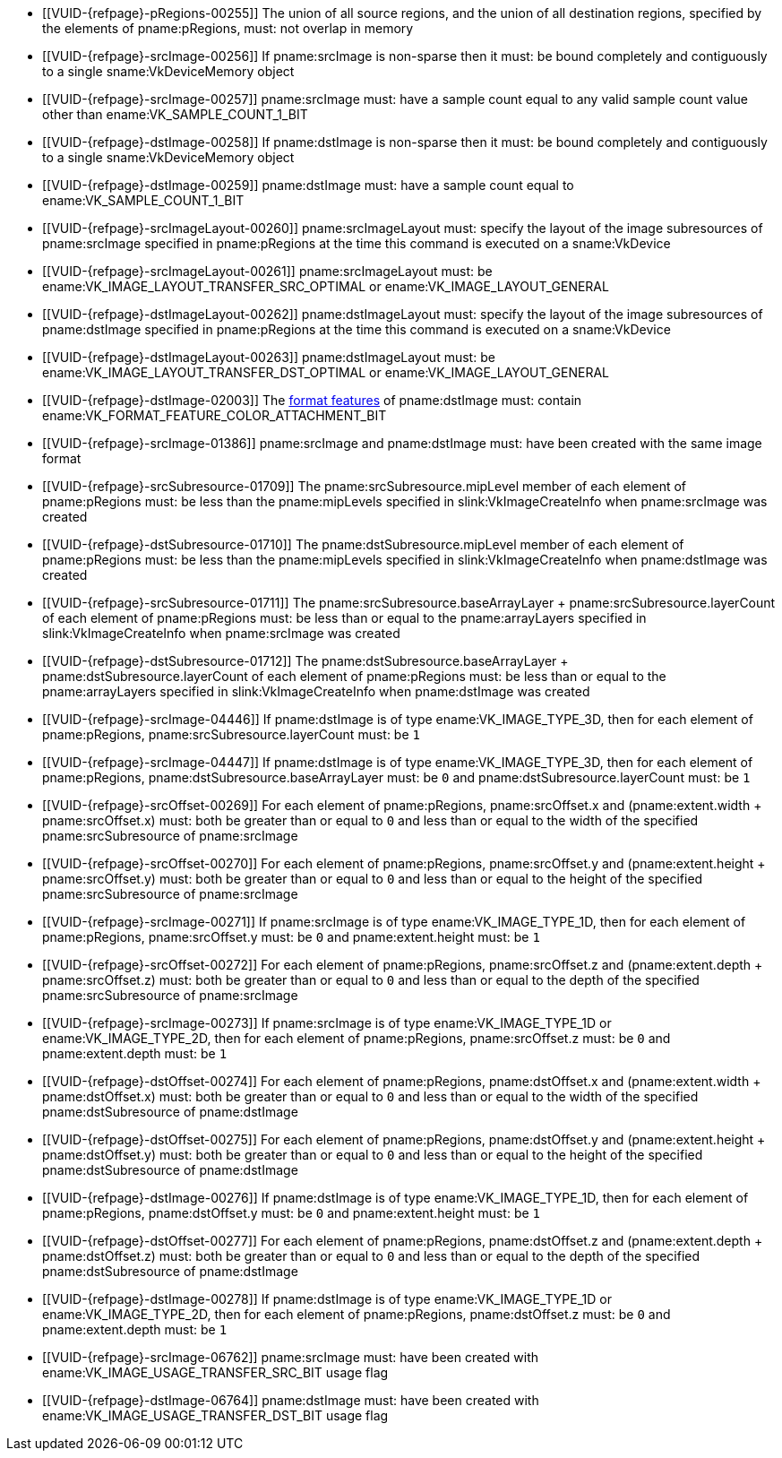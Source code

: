 // Copyright 2020-2023 The Khronos Group Inc.
//
// SPDX-License-Identifier: CC-BY-4.0

// Common Valid Usage
// Common to VkCmdResolveImage* commands
  * [[VUID-{refpage}-pRegions-00255]]
    The union of all source regions, and the union of all destination
    regions, specified by the elements of pname:pRegions, must: not overlap
    in memory
  * [[VUID-{refpage}-srcImage-00256]]
    If pname:srcImage is non-sparse then it must: be bound completely and
    contiguously to a single sname:VkDeviceMemory object
  * [[VUID-{refpage}-srcImage-00257]]
    pname:srcImage must: have a sample count equal to any valid sample count
    value other than ename:VK_SAMPLE_COUNT_1_BIT
  * [[VUID-{refpage}-dstImage-00258]]
    If pname:dstImage is non-sparse then it must: be bound completely and
    contiguously to a single sname:VkDeviceMemory object
  * [[VUID-{refpage}-dstImage-00259]]
    pname:dstImage must: have a sample count equal to
    ename:VK_SAMPLE_COUNT_1_BIT
  * [[VUID-{refpage}-srcImageLayout-00260]]
    pname:srcImageLayout must: specify the layout of the image subresources
    of pname:srcImage specified in pname:pRegions at the time this command
    is executed on a sname:VkDevice
ifndef::VK_KHR_shared_presentable_image[]
  * [[VUID-{refpage}-srcImageLayout-00261]]
    pname:srcImageLayout must: be ename:VK_IMAGE_LAYOUT_TRANSFER_SRC_OPTIMAL
    or ename:VK_IMAGE_LAYOUT_GENERAL
endif::VK_KHR_shared_presentable_image[]
ifdef::VK_KHR_shared_presentable_image[]
  * [[VUID-{refpage}-srcImageLayout-01400]]
    pname:srcImageLayout must: be ename:VK_IMAGE_LAYOUT_SHARED_PRESENT_KHR,
    ename:VK_IMAGE_LAYOUT_TRANSFER_SRC_OPTIMAL or
    ename:VK_IMAGE_LAYOUT_GENERAL
endif::VK_KHR_shared_presentable_image[]
  * [[VUID-{refpage}-dstImageLayout-00262]]
    pname:dstImageLayout must: specify the layout of the image subresources
    of pname:dstImage specified in pname:pRegions at the time this command
    is executed on a sname:VkDevice
ifndef::VK_KHR_shared_presentable_image[]
  * [[VUID-{refpage}-dstImageLayout-00263]]
    pname:dstImageLayout must: be ename:VK_IMAGE_LAYOUT_TRANSFER_DST_OPTIMAL
    or ename:VK_IMAGE_LAYOUT_GENERAL
endif::VK_KHR_shared_presentable_image[]
ifdef::VK_KHR_shared_presentable_image[]
  * [[VUID-{refpage}-dstImageLayout-01401]]
    pname:dstImageLayout must: be ename:VK_IMAGE_LAYOUT_SHARED_PRESENT_KHR,
    ename:VK_IMAGE_LAYOUT_TRANSFER_DST_OPTIMAL or
    ename:VK_IMAGE_LAYOUT_GENERAL
endif::VK_KHR_shared_presentable_image[]
  * [[VUID-{refpage}-dstImage-02003]]
    The <<resources-image-format-features,format features>> of
    pname:dstImage must: contain
    ename:VK_FORMAT_FEATURE_COLOR_ATTACHMENT_BIT
ifdef::VK_NV_linear_color_attachment[]
  * [[VUID-{refpage}-linearColorAttachment-06519]]
    If the <<features-linearColorAttachment, pname:linearColorAttachment>>
    feature is enabled and the image is created with
    ename:VK_IMAGE_TILING_LINEAR, the
    <<resources-image-format-features,format features>> of pname:dstImage
    must: contain ename:VK_FORMAT_FEATURE_2_LINEAR_COLOR_ATTACHMENT_BIT_NV
endif::VK_NV_linear_color_attachment[]
  * [[VUID-{refpage}-srcImage-01386]]
    pname:srcImage and pname:dstImage must: have been created with the same
    image format
  * [[VUID-{refpage}-srcSubresource-01709]]
    The pname:srcSubresource.mipLevel member of each element of
    pname:pRegions must: be less than the pname:mipLevels specified in
    slink:VkImageCreateInfo when pname:srcImage was created
  * [[VUID-{refpage}-dstSubresource-01710]]
    The pname:dstSubresource.mipLevel member of each element of
    pname:pRegions must: be less than the pname:mipLevels specified in
    slink:VkImageCreateInfo when pname:dstImage was created
ifndef::VK_KHR_maintenance5[]
  * [[VUID-{refpage}-srcSubresource-01711]]
    The [eq]#pname:srcSubresource.baseArrayLayer {plus}
    pname:srcSubresource.layerCount# of each element of pname:pRegions must:
    be less than or equal to the pname:arrayLayers specified in
    slink:VkImageCreateInfo when pname:srcImage was created
  * [[VUID-{refpage}-dstSubresource-01712]]
    The [eq]#pname:dstSubresource.baseArrayLayer {plus}
    pname:dstSubresource.layerCount# of each element of pname:pRegions must:
    be less than or equal to the pname:arrayLayers specified in
    slink:VkImageCreateInfo when pname:dstImage was created
endif::VK_KHR_maintenance5[]
ifdef::VK_KHR_maintenance5[]
  * [[VUID-{refpage}-srcSubresource-08805]]
    If pname:srcSubresource.layerCount is not
    ename:VK_REMAINING_ARRAY_LAYERS, the
    [eq]#pname:srcSubresource.baseArrayLayer {plus}
    pname:srcSubresource.layerCount# of each element of pname:pRegions must:
    be less than or equal to the pname:arrayLayers specified in
    slink:VkImageCreateInfo when pname:srcImage was created
  * [[VUID-{refpage}-dstSubresource-08806]]
    If pname:dstSubresource.layerCount is not
    ename:VK_REMAINING_ARRAY_LAYERS, the
    [eq]#pname:dstSubresource.baseArrayLayer {plus}
    pname:dstSubresource.layerCount# of each element of pname:pRegions must:
    be less than or equal to the pname:arrayLayers specified in
    slink:VkImageCreateInfo when pname:dstImage was created
endif::VK_KHR_maintenance5[]
ifdef::VK_EXT_fragment_density_map[]
  * [[VUID-{refpage}-dstImage-02546]]
    pname:dstImage and pname:srcImage must: not have been created with
    pname:flags containing ename:VK_IMAGE_CREATE_SUBSAMPLED_BIT_EXT
endif::VK_EXT_fragment_density_map[]
  * [[VUID-{refpage}-srcImage-04446]]
    If pname:dstImage is of type ename:VK_IMAGE_TYPE_3D, then for each
    element of pname:pRegions, pname:srcSubresource.layerCount must: be `1`
  * [[VUID-{refpage}-srcImage-04447]]
    If pname:dstImage is of type ename:VK_IMAGE_TYPE_3D, then for each
    element of pname:pRegions, pname:dstSubresource.baseArrayLayer must: be
    `0` and pname:dstSubresource.layerCount must: be `1`
  * [[VUID-{refpage}-srcOffset-00269]]
    For each element of pname:pRegions, pname:srcOffset.x and
    [eq]#(pname:extent.width {plus} pname:srcOffset.x)# must: both be
    greater than or equal to `0` and less than or equal to the width of the
    specified pname:srcSubresource of pname:srcImage
  * [[VUID-{refpage}-srcOffset-00270]]
    For each element of pname:pRegions, pname:srcOffset.y and
    [eq]#(pname:extent.height {plus} pname:srcOffset.y)# must: both be
    greater than or equal to `0` and less than or equal to the height of the
    specified pname:srcSubresource of pname:srcImage
  * [[VUID-{refpage}-srcImage-00271]]
    If pname:srcImage is of type ename:VK_IMAGE_TYPE_1D, then for each
    element of pname:pRegions, pname:srcOffset.y must: be `0` and
    pname:extent.height must: be `1`
  * [[VUID-{refpage}-srcOffset-00272]]
    For each element of pname:pRegions, pname:srcOffset.z and
    [eq]#(pname:extent.depth {plus} pname:srcOffset.z)# must: both be
    greater than or equal to `0` and less than or equal to the depth of the
    specified pname:srcSubresource of pname:srcImage
  * [[VUID-{refpage}-srcImage-00273]]
    If pname:srcImage is of type ename:VK_IMAGE_TYPE_1D or
    ename:VK_IMAGE_TYPE_2D, then for each element of pname:pRegions,
    pname:srcOffset.z must: be `0` and pname:extent.depth must: be `1`
  * [[VUID-{refpage}-dstOffset-00274]]
    For each element of pname:pRegions, pname:dstOffset.x and
    [eq]#(pname:extent.width {plus} pname:dstOffset.x)# must: both be
    greater than or equal to `0` and less than or equal to the width of the
    specified pname:dstSubresource of pname:dstImage
  * [[VUID-{refpage}-dstOffset-00275]]
    For each element of pname:pRegions, pname:dstOffset.y and
    [eq]#(pname:extent.height {plus} pname:dstOffset.y)# must: both be
    greater than or equal to `0` and less than or equal to the height of the
    specified pname:dstSubresource of pname:dstImage
  * [[VUID-{refpage}-dstImage-00276]]
    If pname:dstImage is of type ename:VK_IMAGE_TYPE_1D, then for each
    element of pname:pRegions, pname:dstOffset.y must: be `0` and
    pname:extent.height must: be `1`
  * [[VUID-{refpage}-dstOffset-00277]]
    For each element of pname:pRegions, pname:dstOffset.z and
    [eq]#(pname:extent.depth {plus} pname:dstOffset.z)# must: both be
    greater than or equal to `0` and less than or equal to the depth of the
    specified pname:dstSubresource of pname:dstImage
  * [[VUID-{refpage}-dstImage-00278]]
    If pname:dstImage is of type ename:VK_IMAGE_TYPE_1D or
    ename:VK_IMAGE_TYPE_2D, then for each element of pname:pRegions,
    pname:dstOffset.z must: be `0` and pname:extent.depth must: be `1`
  * [[VUID-{refpage}-srcImage-06762]]
    pname:srcImage must: have been created with
    ename:VK_IMAGE_USAGE_TRANSFER_SRC_BIT usage flag
ifdef::VK_VERSION_1_1,VK_KHR_maintenance1[]
  * [[VUID-{refpage}-srcImage-06763]]
    The <<resources-image-format-features,format features>> of
    pname:srcImage must: contain ename:VK_FORMAT_FEATURE_TRANSFER_SRC_BIT
endif::VK_VERSION_1_1,VK_KHR_maintenance1[]
  * [[VUID-{refpage}-dstImage-06764]]
    pname:dstImage must: have been created with
    ename:VK_IMAGE_USAGE_TRANSFER_DST_BIT usage flag
ifdef::VK_VERSION_1_1,VK_KHR_maintenance1[]
  * [[VUID-{refpage}-dstImage-06765]]
    The <<resources-image-format-features,format features>> of
    pname:dstImage must: contain ename:VK_FORMAT_FEATURE_TRANSFER_DST_BIT
endif::VK_VERSION_1_1,VK_KHR_maintenance1[]
// Common Valid Usage
